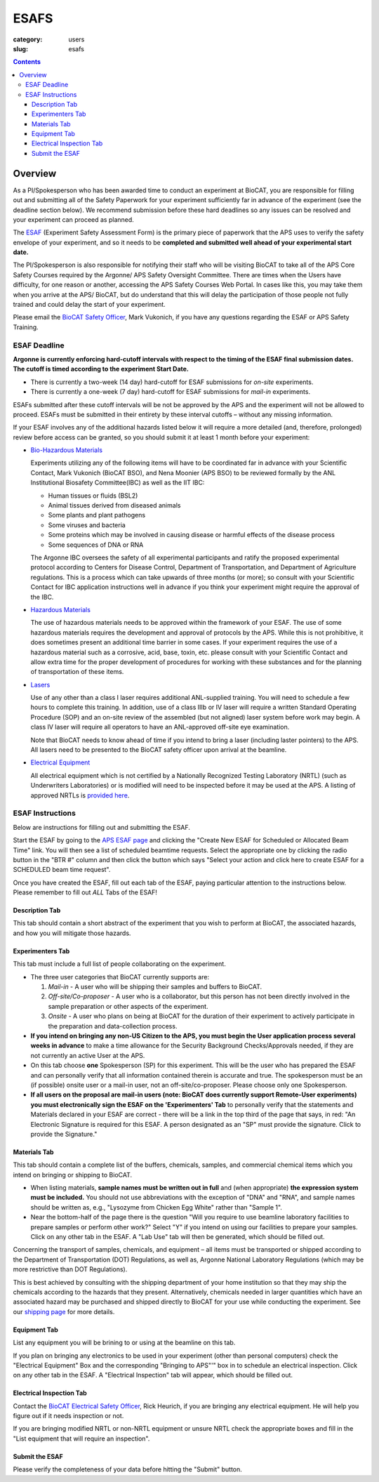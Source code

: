 ESAFS
#####

:category: users
:slug: esafs

.. contents::

Overview
********

As a PI/Spokesperson who has been awarded time to conduct an experiment at BioCAT, 
you are responsible for filling out and submitting all of the Safety Paperwork for 
your experiment sufficiently far in advance of the experiment (see the deadline section 
below). We recommend submission before these hard deadlines so any issues can be resolved 
and your experiment can proceed as planned.

The `ESAF <https://beam.aps.anl.gov/pls/apsweb/esaf0001.start_page>`_ (Experiment
Safety Assessment Form) is the primary piece of paperwork that the APS uses to
verify the safety envelope of your experiment, and so it needs to be **completed
and submitted well ahead of your experimental start date.**

The PI/Spokesperson is also responsible for notifying their staff who will be 
visiting BioCAT to take all of the APS Core Safety Courses required by the Argonne/ APS 
Safety Oversight Committee. There are times when the Users have difficulty, for one
reason or another, accessing the APS Safety Courses Web Portal. In cases like
this, you may take them when you arrive at the APS/ BioCAT, but do understand
that this will delay the participation of those people not fully trained and
could delay the start of your experiment.

Please email the `BioCAT Safety Officer <{filename}/pages/contact.rst>`_, Mark Vukonich, 
if you have any questions regarding the ESAF or APS Safety Training.


ESAF Deadline
=============

**Argonne is currently enforcing hard-cutoff intervals with respect to the timing 
of the ESAF final submission dates. The cutoff is timed according to the experiment 
Start Date.**

*   There is currently a two-week (14 day) hard-cutoff for ESAF submissions
    for *on-site* experiments.
*   There is currently a one-week (7 day) hard-cutoff for ESAF submissions
    for *mail-in* experiments.

ESAFs submitted after these cutoff intervals will be not be approved by the APS
and the experiment will not be allowed to proceed.  ESAFs must be submitted in
their entirety by these interval cutoffs – without any missing information.

If your ESAF involves any of the additional hazards listed below
it will require a more detailed (and, therefore, prolonged) review
before access can be granted, so you should submit it at least 1 month before
your experiment:

*   `Bio-Hazardous Materials <https://www.anl.gov/safety/biosafety>`_

    Experiments utilizing any of the following items will have to be coordinated far
    in advance with your Scientific Contact, Mark Vukonich (BioCAT BSO), and Nena Moonier
    (APS BSO) to be reviewed formally by the ANL Institutional Biosafety Committee(IBC)
    as well as the IIT IBC:

    *   Human tissues or fluids (BSL2)
    *   Animal tissues derived from diseased animals
    *   Some plants and plant pathogens
    *   Some viruses and bacteria
    *   Some proteins which may be involved in causing disease or harmful effects of
        the disease process
    *   Some sequences of DNA or RNA

    The Argonne IBC oversees the safety of all experimental participants and ratify the proposed
    experimental protocol according to Centers for Disease Control, Department of Transportation,
    and Department of Agriculture regulations. This is a process which can take upwards of
    three months (or more); so consult with your Scientific Contact for IBC application instructions
    well in advance if you think your experiment might require the approval of the IBC.

*   `Hazardous Materials <https://www.aps.anl.gov/Safety-and-Training/Safety/Using-Material-Samples/Hazardous-Materials>`_

    The use of hazardous materials needs to be approved within the framework of your ESAF.
    The use of some hazardous materials requires the development and approval of protocols
    by the APS. While this is not prohibitive, it does sometimes present an additional time 
    barrier in some cases. If your experiment requires the use of a hazardous material such
    as a corrosive, acid, base, toxin, etc. please consult with your Scientific Contact and allow
    extra time for the proper development of procedures for working with these substances
    and for the planning of transportation of these items.

*   `Lasers <{filename}/pages/users_lasers.rst>`_

    Use of any other than a class I laser requires additional ANL-supplied training. You
    will need to schedule a few hours to complete this training. In addition, use of a
    class IIIb or IV laser will require a written Standard Operating Procedure (SOP) and
    an on-site review of the assembled (but not aligned) laser system before work may
    begin. A class IV laser will require all operators to have an ANL-approved off-site
    eye examination.

    Note that BioCAT needs to know ahead of time if you intend to bring a laser
    (including laster pointers) to the APS. All lasers need to be presented to
    the BioCAT safety officer upon arrival at the beamline.

*   `Electrical Equipment <https://www.aps.anl.gov/Safety-and-Training/Safety/Electrical-Safety>`_

    All electrical equipment which is not certified by a Nationally Recognized Testing
    Laboratory (NRTL) (such as Underwriters Laboratories) or is modified will need to be
    inspected before it may be used at the APS. A listing of approved NRTLs is
    `provided here <https://www.osha.gov/dts/otpca/nrtl/>`_.

ESAF Instructions
=================

Below are instructions for filling out and submitting the ESAF.

Start the ESAF by going to the `APS ESAF page <https://beam.aps.anl.gov/pls/apsweb/esaf0001.start_page>`_
and clicking the "Create New ESAF for Scheduled or Allocated Beam Time" link.
You will then see a list of scheduled beamtime requests. Select the appropriate one
by clicking the radio button in the "BTR #" column and then click the button
which says "Select your action and click here to create ESAF for a SCHEDULED
beam time request".

Once you have created the ESAF, fill out each tab of the ESAF, paying particular
attention to the instructions below. Please remember to fill out *ALL* Tabs of the ESAF!

Description Tab
----------------------

This tab should contain a short abstract of the experiment that you wish to 
perform at BioCAT, the associated hazards, and how you will mitigate those hazards.

Experimenters Tab
------------------------

This tab must include a full list of people collaborating on
the experiment.

*   The three user categories that BioCAT currently supports are:

    #.  *Mail-in* - A user who will be shipping their samples and buffers to
        BioCAT.

    #.  *Off-site/Co-proposer* - A user who is a collaborator, but this person
        has not been directly involved in the sample preparation or other aspects of
        the experiment.

    #.  *Onsite* - A user who plans on being at BioCAT for the duration of
        their experiment to actively participate in the preparation and
        data-collection process.

*   **If you intend on bringing any non-US Citizen to the APS, you must begin
    the User application process several weeks in advance** to make a time allowance for the
    Security Background Checks/Approvals needed, if they are not currently an active
    User at the APS.

*   On this tab choose **one** Spokesperson (SP) for this experiment. This will be the user
    who has prepared the ESAF and can personally verify that all information
    contained therein is accurate and true. The spokesperson must be an (if
    possible) onsite user or a mail-in user, not an off-site/co-proposer. Please
    choose only one Spokesperson.

*   **If all users on the proposal are mail-in users (note: BioCAT does currently
    support Remote-User experiments) you must electronically sign the ESAF on
    the 'Experimenters' Tab** to personally verify that the statements and
    Materials declared in your ESAF are correct - there will be a link in the
    top third of the page that says, in red: "An Electronic Signature is
    required for this ESAF. A person designated as an "SP" must provide the
    signature.  Click to provide the Signature."


Materials Tab
---------------------

This tab should contain a complete list of the buffers, chemicals, samples, and
commercial chemical items which you intend on bringing or shipping to BioCAT.

*   When listing materials, **sample names must be written out in full** and (when
    appropriate) **the expression system must be included.** You should not use
    abbreviations with the exception of "DNA" and "RNA", and sample names
    should be written as, e.g., "Lysozyme from Chicken Egg White" rather than
    "Sample 1".

*   Near the bottom-half of the page there is the question "Will you require to
    use beamline laboratory facilities to prepare samples or perform other work?"
    Select "Y" if you intend on using our facilities to prepare your samples. 
    Click on any other tab in the ESAF. A "Lab Use" tab will then be generated, 
    which should be filled out.

Concerning the transport of samples, chemicals, and equipment – all items must be 
transported or shipped according to the Department of Transportation (DOT) Regulations, 
as well as, Argonne National Laboratory Regulations (which may be more restrictive than DOT 
Regulations).

This is best achieved by consulting with the shipping department of your home 
institution so that they may ship the chemicals according to the hazards
that they present. Alternatively, chemicals needed in larger quantities which
have an associated hazard may be purchased and shipped directly to BioCAT for your
use while conducting the experiment. See our `shipping page <{filename}/pages/users_shipping.rst>`_
for more details.


Equipment Tab
-----------------

List any equipment you will be brining to or using at the beamline on this tab.

If you plan on bringing any electronics to be used in your experiment
(other than personal computers) check the "Electrical Equipment" Box and the 
corresponding "Bringing to APS"'" box in to schedule an electrical
inspection. Click on any other tab in the ESAF. A "Electrical Inspection" tab
will appear, which should be filled out.

Electrical Inspection Tab
----------------------------

Contact the `BioCAT Electrical Safety Officer <{filename}/pages/contact.rst>`_,
Rick Heurich, if you are bringing any electrical equipment. He will help you
figure out if it needs inspection or not.

If you are bringing modified NRTL or non-NRTL equipment or unsure NRTL check
the appropriate boxes and fill in the "List equipment that will require an inspection".

Submit the ESAF
-----------------

Please verify the completeness of your data before hitting the "Submit" button.

